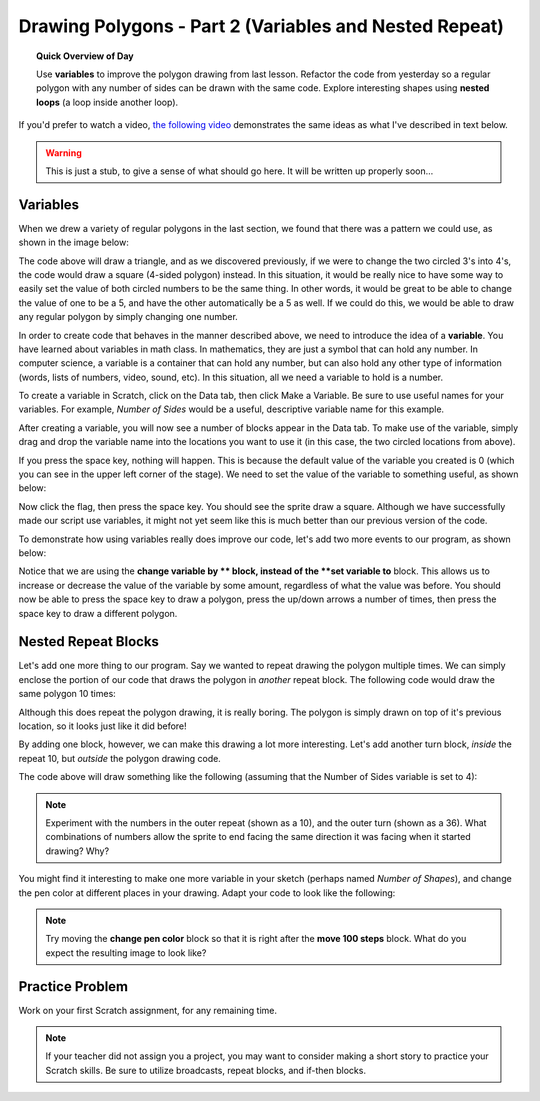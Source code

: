 Drawing Polygons - Part 2 (Variables and Nested Repeat)
=======================================================

.. topic:: Quick Overview of Day

    Use **variables** to improve the polygon drawing from last lesson. Refactor the code from yesterday so a regular polygon with any number of sides can be drawn with the same code. Explore interesting shapes using **nested loops** (a loop inside another loop).


.. reveal:: curriculum_addressed
    :showtitle: Curriculum Outcomes Addressed In This Section

    - **CS20-CP1** Apply various problem-solving strategies to solve programming problems throughout Computer Science 20.
    - **CS20-CP2** Use common coding techniques to enhance code elegance and troubleshoot errors throughout Computer Science 20.
    - **CS20-FP1** Utilize different data types, including integer, floating point, Boolean and string, to solve programming problems.
    - **CS20-FP2** Investigate how control structures affect program flow.


If you'd prefer to watch a video, `the following video <https://www.youtube.com/watch?v=yV9GjD7-dg8>`_ demonstrates the same ideas as what I've described in text below.

.. youtube:: yV9GjD7-dg8
    :height: 315
    :width: 560
    :align: left
    :http: https

.. warning:: This is just a stub, to give a sense of what should go here. It will be written up properly soon...


Variables
---------

When we drew a variety of regular polygons in the last section, we found that there was a pattern we could use, as shown in the image below:

.. image:: images/scratch_polygon_repeat.png

The code above will draw a triangle, and as we discovered previously, if we were to change the two circled 3's into 4's, the code would draw a square (4-sided polygon) instead. In this situation, it would be really nice to have some way to easily set the value of both circled numbers to be the same thing. In other words, it would be great to be able to change the value of one to be a 5, and have the other automatically be a 5 as well. If we could do this, we would be able to draw any regular polygon by simply changing one number. 

In order to create code that behaves in the manner described above, we need to introduce the idea of a **variable**. You have learned about variables in math class. In mathematics, they are just a symbol that can hold any number. In computer science, a variable is a container that can hold any number, but can also hold any other type of information (words, lists of numbers, video, sound, etc). In this situation, all we need a variable to hold is a number. 

To create a variable in Scratch, click on the Data tab, then click Make a Variable. Be sure to use useful names for your variables. For example, *Number of Sides* would be a useful, descriptive variable name for this example.

.. image:: images/scratch_make_a_variable.png

After creating a variable, you will now see a number of blocks appear in the Data tab. To make use of the variable, simply drag and drop the variable name into the locations you want to use it (in this case, the two circled locations from above).

.. image:: images/scratch_use_variable.gif

If you press the space key, nothing will happen. This is because the default value of the variable you created is 0 (which you can see in the upper left corner of the stage). We need to set the value of the variable to something useful, as shown below:

.. image:: images/scratch_set_variable.png

Now click the flag, then press the space key. You should see the sprite draw a square. Although we have successfully made our script use variables, it might not yet seem like this is much better than our previous version of the code.

To demonstrate how using variables really does improve our code, let's add two more events to our program, as shown below:

.. image:: images/scratch_up_down_variables.png

Notice that we are using the **change variable by ** block, instead of the **set variable to** block. This allows us to increase or decrease the value of the variable by some amount, regardless of what the value was before. You should now be able to press the space key to draw a polygon, press the up/down arrows a number of times, then press the space key to draw a different polygon.


Nested Repeat Blocks
--------------------

Let's add one more thing to our program. Say we wanted to repeat drawing the polygon multiple times. We can simply enclose the portion of our code that draws the polygon in *another* repeat block. The following code would draw the same polygon 10 times:

.. image:: images/scratch_nested_repeat.png

Although this does repeat the polygon drawing, it is really boring. The polygon is simply drawn on top of it's previous location, so it looks just like it did before!

By adding one block, however, we can make this drawing a lot more interesting. Let's add another turn block, *inside* the repeat 10, but *outside* the polygon drawing code.

.. image:: images/scratch_nested_repeat_with_turn.png

The code above will draw something like the following (assuming that the Number of Sides variable is set to 4):

.. image:: images/scratch_nested_loops_image.png

.. note:: Experiment with the numbers in the outer repeat (shown as a 10), and the outer turn (shown as a 36). What combinations of numbers allow the sprite to end facing the same direction it was facing when it started drawing? Why?


You might find it interesting to make one more variable in your sketch (perhaps named *Number of Shapes*), and change the pen color at different places in your drawing. Adapt your code to look like the following:

.. image:: images/scratch_nested_loops_multiple_variables.png

.. note:: Try moving the **change pen color** block so that it is right after the **move 100 steps** block. What do you expect the resulting image to look like?


Practice Problem
------------------

Work on your first Scratch assignment, for any remaining time. 

.. note:: If your teacher did not assign you a project, you may want to consider making a short story to practice your Scratch skills. Be sure to utilize broadcasts, repeat blocks, and if-then blocks.

